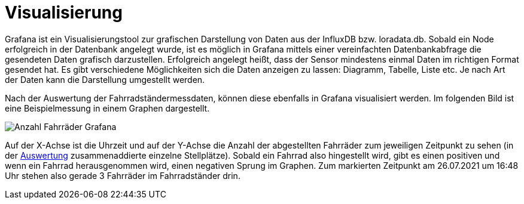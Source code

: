# Visualisierung

Grafana ist ein Visualisierungstool zur grafischen Darstellung von Daten aus der InfluxDB bzw. loradata.db. Sobald ein Node erfolgreich in der Datenbank angelegt wurde, ist es möglich in Grafana
mittels einer vereinfachten Datenbankabfrage die gesendeten Daten grafisch darzustellen.
Erfolgreich angelegt heißt, dass der Sensor mindestens einmal Daten im richtigen Format
gesendet hat. Es gibt verschiedene Möglichkeiten sich die Daten anzeigen zu lassen: Diagramm, Tabelle, Liste etc. Je nach Art der Daten kann die Darstellung umgestellt werden.

Nach der Auswertung der Fahrradständermessdaten, können diese ebenfalls in Grafana visualisiert werden. Im folgenden Bild ist eine Beispielmessung in einem Graphen dargestellt.

image::Anzahl_Fahrräder_Grafana.png[]

Auf der X-Achse ist die Uhrzeit und auf der Y-Achse die Anzahl der abgestellten Fahrräder zum jeweiligen Zeitpunkt zu sehen (in der link:../Auswertung[Auswertung] zusammenaddierte einzelne Stellplätze). Sobald ein Fahrrad also hingestellt wird, gibt es einen positiven und wenn ein Fahrrad herausgenommen wird, einen negativen Sprung im Graphen. Zum markierten Zeitpunkt am 26.07.2021 um 16:48 Uhr stehen also gerade 3 Fahrräder im Fahrradständer drin.